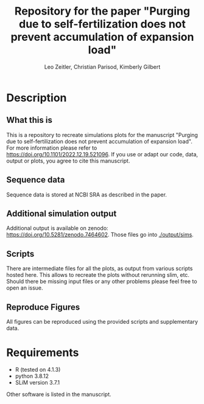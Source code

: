 #+options: toc:2
#+title: Repository for the paper "Purging due to self-fertilization does not prevent accumulation of expansion load"
#+author: Leo Zeitler, Christian Parisod, Kimberly Gilbert

* Description

** What this is
   This is a repository to recreate simulations plots for the manuscript "Purging due to self-fertilization does not prevent accumulation of expansion load". For more information please refer to https://doi.org/10.1101/2022.12.19.521096. If you use or adapt our code, data, output or plots, you agree to cite this manuscript.

** Sequence data
   Sequence data is stored at NCBI SRA as described in the paper.

** Additional simulation output
   Additional output is available on zenodo: https://doi.org/10.5281/zenodo.7464602.
   Those files go into [[./output/sims]].
   
** Scripts
   There are intermediate files for all the plots, as output from various scripts hosted here. This allows to recreate the plots without rerunning slim, etc.
   Should there be missing input files or any other problems please feel free to open an issue.

** Reproduce Figures
   All figures can be reproduced using the provided scripts and supplementary data. 

* Requirements
- R (tested on 4.1.3)
- python 3.8.12
- SLiM version 3.7.1

Other software is listed in the manuscript.

